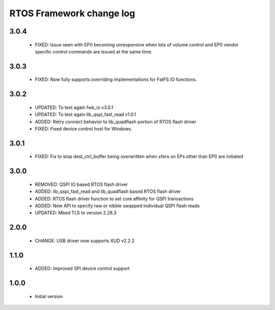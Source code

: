 RTOS Framework change log
=========================

3.0.4
-----

  * FIXED: Issue seen with EP0 becoming unresponsive when lots of volume control and EP0 vendor specific
    control commands are issued at the same time.

3.0.3
-----
  
  * FIXED: Now fully supports overriding implementations for FatFS IO functions.

3.0.2
-----
  
  * UPDATED: To test again fwk_io v3.0.1
  * UPDATED: To test again lib_qspi_fast_read v1.0.1
  * ADDED: Retry connect behavior to lib_quadflash portion of RTOS flash driver
  * FIXED: Fixed device control host for Windows.

3.0.1
-----
  
  * FIXED: Fix to stop dest_ctrl_buffer being overwritten when xfers on EPs other than EP0 are initiated

3.0.0
-----
  
  * REMOVED: QSPI IO based RTOS flash driver
  * ADDED: lib_qspi_fast_read and lib_quadflash based RTOS flash driver
  * ADDED: RTOS flash driver function to set core affinity for QSPI transactions
  * ADDED: New API to specify raw or nibble swapped individual QSPI flash reads
  * UPDATED: Mbed TLS to version 2.28.3

2.0.0
-----
  
  * CHANGE: USB driver now supports XUD v2.2.2

1.1.0
-----
  
  * ADDED: Improved SPI device control support

1.0.0
-----

  * Initial version
